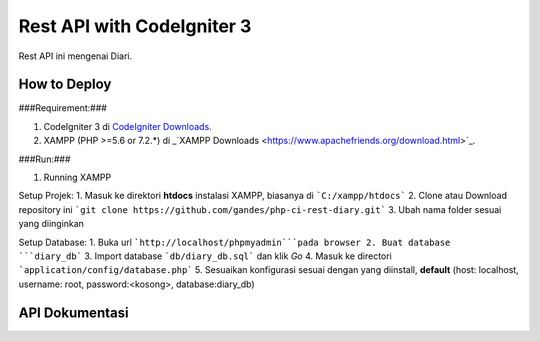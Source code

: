 ###################
Rest API with CodeIgniter 3
###################

Rest API ini mengenai Diari.

*******************
How to Deploy
*******************
###Requirement:###

1. CodeIgniter 3 di `CodeIgniter Downloads <https://codeigniter.com/download>`_.
2. XAMPP (PHP >=5.6 or 7.2.*) di _`XAMPP Downloads <https://www.apachefriends.org/download.html>`_.

###Run:###

1. Running XAMPP

Setup Projek:
1. Masuk ke direktori **htdocs** instalasi XAMPP, biasanya di ```C:/xampp/htdocs```
2. Clone atau Download repository ini ```git clone https://github.com/gandes/php-ci-rest-diary.git```
3. Ubah nama folder sesuai yang diinginkan

Setup Database:
1. Buka url ```http://localhost/phpmyadmin```pada browser
2. Buat database ```diary_db```
3. Import database ```db/diary_db.sql``` dan klik *Go*
4. Masuk ke directori ```application/config/database.php```
5. Sesuaikan konfigurasi sesuai dengan yang diinstall, **default** (host: localhost, username: root, password:<kosong>, database:diary_db)

*******************
API Dokumentasi
*******************
